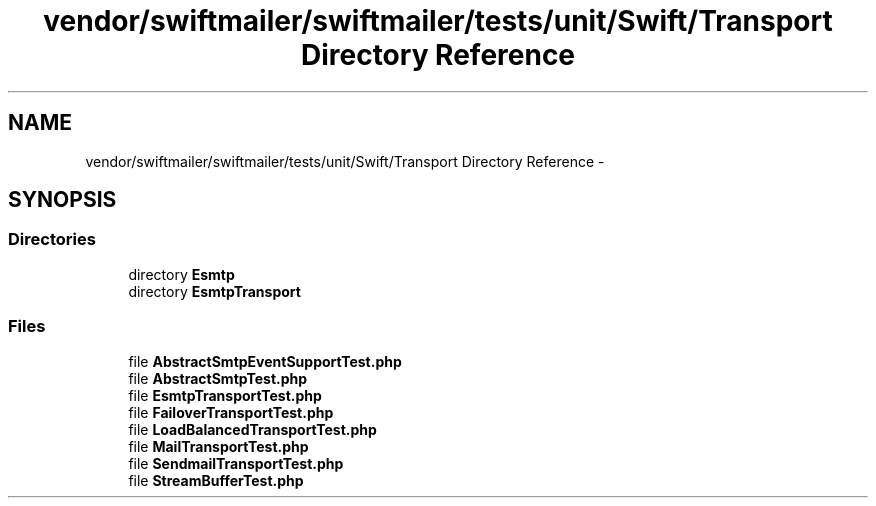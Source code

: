 .TH "vendor/swiftmailer/swiftmailer/tests/unit/Swift/Transport Directory Reference" 3 "Tue Apr 14 2015" "Version 1.0" "VirtualSCADA" \" -*- nroff -*-
.ad l
.nh
.SH NAME
vendor/swiftmailer/swiftmailer/tests/unit/Swift/Transport Directory Reference \- 
.SH SYNOPSIS
.br
.PP
.SS "Directories"

.in +1c
.ti -1c
.RI "directory \fBEsmtp\fP"
.br
.ti -1c
.RI "directory \fBEsmtpTransport\fP"
.br
.in -1c
.SS "Files"

.in +1c
.ti -1c
.RI "file \fBAbstractSmtpEventSupportTest\&.php\fP"
.br
.ti -1c
.RI "file \fBAbstractSmtpTest\&.php\fP"
.br
.ti -1c
.RI "file \fBEsmtpTransportTest\&.php\fP"
.br
.ti -1c
.RI "file \fBFailoverTransportTest\&.php\fP"
.br
.ti -1c
.RI "file \fBLoadBalancedTransportTest\&.php\fP"
.br
.ti -1c
.RI "file \fBMailTransportTest\&.php\fP"
.br
.ti -1c
.RI "file \fBSendmailTransportTest\&.php\fP"
.br
.ti -1c
.RI "file \fBStreamBufferTest\&.php\fP"
.br
.in -1c
